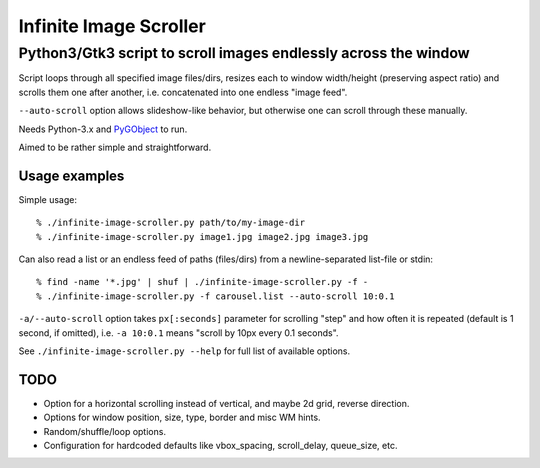 =======================
Infinite Image Scroller
=======================
------------------------------------------------------------------
 Python3/Gtk3 script to scroll images endlessly across the window
------------------------------------------------------------------

Script loops through all specified image files/dirs, resizes each to window
width/height (preserving aspect ratio) and scrolls them one after another,
i.e. concatenated into one endless "image feed".

``--auto-scroll`` option allows slideshow-like behavior, but otherwise one can
scroll through these manually.

Needs Python-3.x and `PyGObject <http://live.gnome.org/PyGObject>`_ to run.

Aimed to be rather simple and straightforward.


Usage examples
--------------

Simple usage::

	% ./infinite-image-scroller.py path/to/my-image-dir
	% ./infinite-image-scroller.py image1.jpg image2.jpg image3.jpg

Can also read a list or an endless feed of paths (files/dirs) from a
newline-separated list-file or stdin::

	% find -name '*.jpg' | shuf | ./infinite-image-scroller.py -f -
	% ./infinite-image-scroller.py -f carousel.list --auto-scroll 10:0.1

``-a/--auto-scroll`` option takes ``px[:seconds]`` parameter for scrolling
"step" and how often it is repeated (default is 1 second, if omitted), i.e. ``-a
10:0.1`` means "scroll by 10px every 0.1 seconds".

See ``./infinite-image-scroller.py --help`` for full list of available options.


TODO
----

- Option for a horizontal scrolling instead of vertical, and maybe 2d grid,
  reverse direction.

- Options for window position, size, type, border and misc WM hints.

- Random/shuffle/loop options.

- Configuration for hardcoded defaults like vbox_spacing, scroll_delay,
  queue_size, etc.
